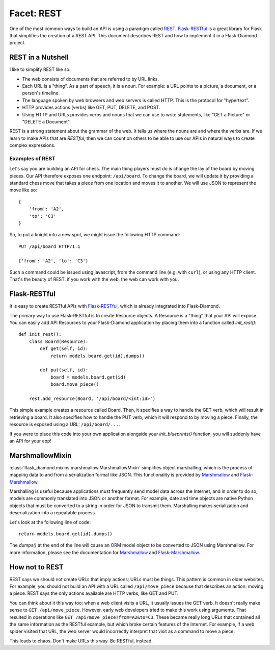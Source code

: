 Facet: REST
===========

One of the most common ways to build an API is using a paradigm called `REST <https://en.wikipedia.org/wiki/Representational_state_transfer>`_.  `Flask-RESTful <http://flask-restful.readthedocs.org/en/latest/>`_ is a great library for Flask that simplifies the creation of a REST API.  This document describes REST and how to implement it in a Flask-Diamond project.

REST in a Nutshell
------------------

I like to simplify REST like so:

- The web consists of documents that are referred to by URL links.
- Each URL is a "thing".  As a part of speech, it is a noun.  For example: a URL points to a picture, a document, or a person's timeline.
- The language spoken by web browsers and web servers is called HTTP.  This is the protocol for "hypertext".
- HTTP provides actions (verbs) like GET, PUT, DELETE, and POST.
- Using HTTP and URLs provides verbs and nouns that we can use to write statements, like "GET a Picture" or "DELETE a Document".

REST is a strong statement about the grammar of the web.  It tells us where the nouns are and where the verbs are.  If we learn to make APIs that are *RESTful*, then we can count on others to be able to use our APIs in natural ways to create complex expressions.

Examples of REST
^^^^^^^^^^^^^^^^

Let's say you are building an API for chess.  The main thing players must do is change the lay of the board by moving pieces.  Our API therefore exposes one endpoint: ``/api/board``.  To change the board, we will update it by providing a standard chess move that takes a piece from one location and moves it to another.  We will use JSON to represent the move like so:

::

    {
        'from': 'A2',
        'to': 'C3'
    }

So, to put a knight into a new spot, we might issue the following HTTP command:

::

    PUT /api/board HTTP/1.1

    {'from': 'A2', 'to': 'C3'}

Such a command could be issued using javascript, from the command line (e.g. with ``curl``), or using any HTTP client.  That's the beauty of REST: if you work with the web, the web can work with you.

Flask-RESTful
-------------

It is easy to create RESTful APIs with `Flask-RESTful <http://flask-restful.readthedocs.org/en/latest/>`_, which is already integrated into Flask-Diamond.

The primary way to use Flask-RESTful is to create Resource objects.  A Resource is a "thing" that your API will expose.  You can easily add API Resources to your Flask-Diamond application by placing them into a function called *init_rest()*:

::

    def init_rest():
        class Board(Resource):
            def get(self, id):
                return models.board.get(id).dumps()

            def put(self, id):
                board = models.board.get(id)
                board.move_piece()

        rest.add_resource(Board, '/api/board/<int:id>')

This simple example creates a resource called Board.  Then, it specifies a way to handle the GET verb, which will result in retrieving a board.  It also specifies how to handle the PUT verb, which it will respond to by moving a piece.  Finally, the resource is exposed using a URL: ``/api/board/...``.

If you were to place this code into your own application alongside your *init_blueprints()* function, you will suddenly have an API for your app!

MarshmallowMixin
----------------

:class:`flask_diamond.mixins.marshmallow.MarshmallowMixin` simplifies object marshalling, which is the process of mapping data to and from a serialization format like JSON.  This functionality is provided by `Marshmallow <http://marshmallow.readthedocs.org/en/latest/>`_ and `Flask-Marshmallow <http://flask-marshmallow.readthedocs.org/en/latest/>`_.

Marshalling is useful because applications must frequently send model data across the Internet, and in order to do so, models are commonly translated into JSON or another format. For example, date and time objects are native Python objects that must be converted to a string in order for JSON to transmit them. Marshalling makes serialization and deserialization into a repeatable process.

Let's look at the following line of code:

::

    return models.board.get(id).dumps()

The *dumps()* at the end of the line will cause an ORM model object to be converted to JSON using Marshmallow.  For more information, please see the documentation for `Marshmallow <http://marshmallow.readthedocs.org/en/latest/>`_ and `Flask-Marshmallow <http://flask-marshmallow.readthedocs.org/en/latest/>`_.

How not to REST
---------------

REST says we should not create URLs that imply actions; URLs must be things.  This pattern is common in older websites.  For example, you should not build an API with a URL called ``/api/move_piece`` because that describes an action: moving a piece.  REST says the only actions available are HTTP verbs, like GET and PUT.

You can think about it this way too: when a web client visits a URL, it usually issues the GET verb.  It doesn't really make sense to ``GET /api/move_piece``.  However, early web developers tried to make this work using arguments.  That resulted in operations like ``GET /api/move_piece?from=A2&to=C3``.  These became really long URLs that contained all the same information as the RESTful example, but which broke certain features of the Internet.  For example, if a web spider visited that URL, the web server would incorrectly interpret that visit as a command to move a piece.

This leads to chaos.  Don't make URLs this way.  Be RESTful, instead.

